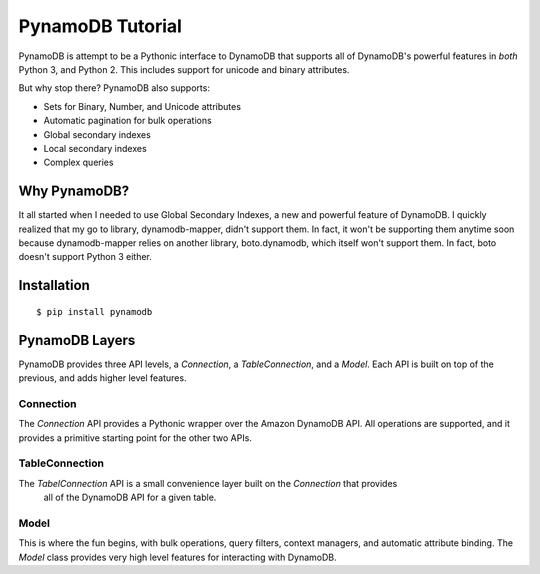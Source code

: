 PynamoDB Tutorial
===================

PynamoDB is attempt to be a Pythonic interface to DynamoDB that supports all of DynamoDB's
powerful features in *both* Python 3, and Python 2. This includes support for unicode and
binary attributes.

But why stop there? PynamoDB also supports:

* Sets for Binary, Number, and Unicode attributes
* Automatic pagination for bulk operations
* Global secondary indexes
* Local secondary indexes
* Complex queries

Why PynamoDB?
^^^^^^^^^^^^^

It all started when I needed to use Global Secondary Indexes, a new and powerful feature of
DynamoDB. I quickly realized that my go to library, dynamodb-mapper, didn't support them.
In fact, it won't be supporting them anytime soon because dynamodb-mapper relies on another
library, boto.dynamodb, which itself won't support them. In fact, boto doesn't support
Python 3 either.

Installation
^^^^^^^^^^^^

::

    $ pip install pynamodb

PynamoDB Layers
^^^^^^^^^^^^^^^

PynamoDB provides three API levels, a `Connection`, a `TableConnection`, and a `Model`.
Each API is built on top of the previous, and adds higher level features.

Connection
----------

The `Connection`  API provides a Pythonic wrapper over the Amazon DynamoDB API. All operations
are supported, and it provides a primitive starting point for the other two APIs.

TableConnection
---------------

The `TabelConnection` API is a small convenience layer built on the `Connection` that provides
 all of the DynamoDB API for a given table.

Model
-----

This is where the fun begins, with bulk operations, query filters, context managers, and automatic
attribute binding. The `Model` class provides very high level features for interacting with DynamoDB.

